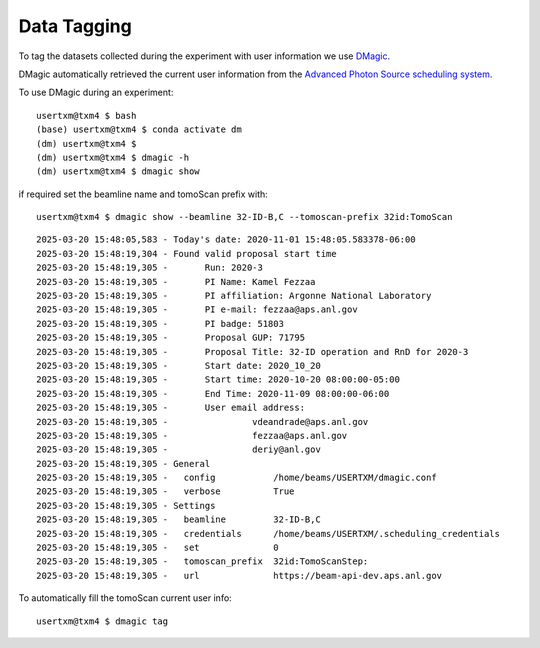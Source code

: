 Data Tagging
============

To tag the datasets collected during the experiment with user information we use `DMagic <https://dmagic.readthedocs.io/en/latest/>`_.

DMagic automatically retrieved the current user information from the `Advanced Photon Source <http://www.aps.anl.gov>`_
`scheduling system  <https://schedule.aps.anl.gov/>`_.


To use DMagic during an experiment::

	usertxm@txm4 $ bash
	(base) usertxm@txm4 $ conda activate dm
	(dm) usertxm@txm4 $ 
	(dm) usertxm@txm4 $ dmagic -h
	(dm) usertxm@txm4 $ dmagic show

if required set the beamline name and tomoScan prefix with::

	usertxm@txm4 $ dmagic show --beamline 32-ID-B,C --tomoscan-prefix 32id:TomoScan

::

	2025-03-20 15:48:05,583 - Today's date: 2020-11-01 15:48:05.583378-06:00
	2025-03-20 15:48:19,304 - Found valid proposal start time
	2025-03-20 15:48:19,305 - 	Run: 2020-3
	2025-03-20 15:48:19,305 - 	PI Name: Kamel Fezzaa
	2025-03-20 15:48:19,305 - 	PI affiliation: Argonne National Laboratory
	2025-03-20 15:48:19,305 - 	PI e-mail: fezzaa@aps.anl.gov
	2025-03-20 15:48:19,305 - 	PI badge: 51803
	2025-03-20 15:48:19,305 - 	Proposal GUP: 71795
	2025-03-20 15:48:19,305 - 	Proposal Title: 32-ID operation and RnD for 2020-3
	2025-03-20 15:48:19,305 - 	Start date: 2020_10_20
	2025-03-20 15:48:19,305 - 	Start time: 2020-10-20 08:00:00-05:00
	2025-03-20 15:48:19,305 - 	End Time: 2020-11-09 08:00:00-06:00
	2025-03-20 15:48:19,305 - 	User email address: 
	2025-03-20 15:48:19,305 - 		 vdeandrade@aps.anl.gov
	2025-03-20 15:48:19,305 - 		 fezzaa@aps.anl.gov
	2025-03-20 15:48:19,305 - 		 deriy@anl.gov
	2025-03-20 15:48:19,305 - General
	2025-03-20 15:48:19,305 -   config           /home/beams/USERTXM/dmagic.conf
	2025-03-20 15:48:19,305 -   verbose          True
	2025-03-20 15:48:19,305 - Settings
	2025-03-20 15:48:19,305 -   beamline         32-ID-B,C
	2025-03-20 15:48:19,305 -   credentials      /home/beams/USERTXM/.scheduling_credentials
	2025-03-20 15:48:19,305 -   set              0
	2025-03-20 15:48:19,305 -   tomoscan_prefix  32id:TomoScanStep:
	2025-03-20 15:48:19,305 -   url              https://beam-api-dev.aps.anl.gov

To automatically fill the tomoScan current user info::

	usertxm@txm4 $ dmagic tag
